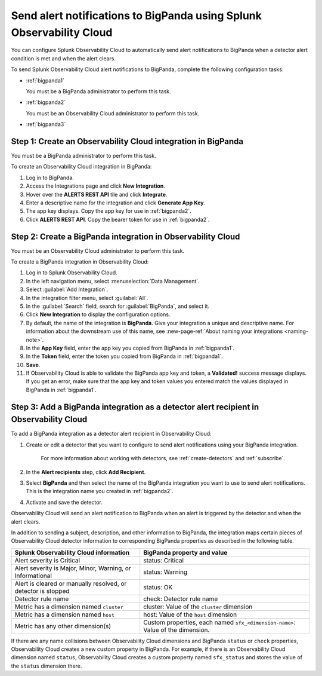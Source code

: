.. _bigpanda:

************************************************************************
Send alert notifications to BigPanda using Splunk Observability Cloud
************************************************************************

.. meta::
      :description: Configure Observability Cloud to send alerts to Amazon BigPanda when a detector alert condition is met and when the condition clears.

You can configure Splunk Observability Cloud to automatically send alert notifications to BigPanda when a detector alert condition is met and when the alert clears.

To send Splunk Observability Cloud alert notifications to BigPanda, complete the following configuration tasks:

* :ref:`bigpanda1`

  You must be a BigPanda administrator to perform this task.

* :ref:`bigpanda2`

  You must be an Observability Cloud administrator to perform this task.

* :ref:`bigpanda3`


.. _bigpanda1:

Step 1: Create an Observability Cloud integration in BigPanda
=================================================================================

You must be a BigPanda administrator to perform this task.

To create an Observability Cloud integration in BigPanda:

#. Log in to BigPanda.
#. Access the Integrations page and click :strong:`New Integration`.
#. Hover over the :strong:`ALERTS REST API` tile and click :strong:`Integrate`.
#. Enter a descriptive name for the integration and click :strong:`Generate App Key`.
#. The app key displays. Copy the app key for use in :ref:`bigpanda2`.
#. Click :strong:`ALERTS REST API`. Copy the bearer token for use in :ref:`bigpanda2`.


.. _bigpanda2:

Step 2: Create a BigPanda integration in Observability Cloud
=================================================================================

You must be an Observability Cloud administrator to perform this task.

To create a BigPanda integration in Observability Cloud:

#. Log in to Splunk Observability Cloud.
#. In the left navigation menu, select :menuselection:`Data Management`.
#. Select :guilabel:`Add Integration`.
#. In the integration filter menu, select :guilabel:`All`.
#. In the :guilabel:`Search` field, search for :guilabel:`BigPanda`, and select it.
#. Click :strong:`New Integration` to display the configuration options.
#. By default, the name of the integration is :strong:`BigPanda`. Give your integration a unique and descriptive name. For information about the downstream use of this name, see :new-page-ref:`About naming your integrations <naming-note>`.
#. In the :strong:`App Key` field, enter the app key you copied from BigPanda in :ref:`bigpanda1`.
#. In the :strong:`Token` field, enter the token you copied from BigPanda in :ref:`bigpanda1`.
#. :strong:`Save`.
#. If Observability Cloud is able to validate the BigPanda app key and token, a :strong:`Validated!` success message displays. If you get an error, make sure that the app key and token values you entered match the values displayed in BigPanda in :ref:`bigpanda1`.


.. _bigpanda3:

Step 3: Add a BigPanda integration as a detector alert recipient in Observability Cloud
=================================================================================================

..
  once the detector docs are migrated - this step may be covered in those docs and can be removed from these docs. below link to :ref:`detectors` and :ref:`receiving-notifications` instead once docs are migrated

To add a BigPanda integration as a detector alert recipient in Observability Cloud:

#. Create or edit a detector that you want to configure to send alert notifications using your BigPanda integration.

    For more information about working with detectors, see :ref:`create-detectors` and :ref:`subscribe`.

#. In the :strong:`Alert recipients` step, click :strong:`Add Recipient`.

#. Select :strong:`BigPanda` and then select the name of the BigPanda integration you want to use to send alert notifications. This is the integration name you created in :ref:`bigpanda2`.

#. Activate and save the detector.

Observability Cloud will send an alert notification to BigPanda when an alert is triggered by the detector and when the alert clears.

In addition to sending a subject, description, and other information to BigPanda, the integration maps certain pieces of Observability Cloud detector information to corresponding BigPanda properties as described in the following table.

.. list-table::
   :header-rows: 1

   * - :strong:`Splunk Observability Cloud information`
     - :strong:`BigPanda property and value`

   * - Alert severity is Critical
     - status: Critical

   * - Alert severity is Major, Minor, Warning, or Informational
     - status: Warning

   * - Alert is cleared or manually resolved, or detector is stopped
     - status: OK

   * - Detector rule name
     - check: Detector rule name

   * - Metric has a dimension named ``cluster``
     - cluster: Value of the ``cluster`` dimension

   * - Metric has a dimension named ``host``
     - host: Value of the ``host`` dimension

   * - Metric has any other dimension(s)
     - Custom properties, each named ``sfx_<dimension-name>``: Value of the dimension.

If there are any name collisions between Observability Cloud dimensions and BigPanda ``status`` or ``check`` properties, Observability Cloud creates a new custom property in BigPanda. For example, if there is an Observability Cloud dimension named ``status``, Observability Cloud creates a custom property named ``sfx_status`` and stores the value of the ``status`` dimension there.
